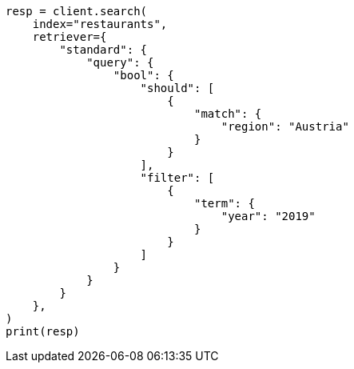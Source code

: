 // This file is autogenerated, DO NOT EDIT
// search/retriever.asciidoc:154

[source, python]
----
resp = client.search(
    index="restaurants",
    retriever={
        "standard": {
            "query": {
                "bool": {
                    "should": [
                        {
                            "match": {
                                "region": "Austria"
                            }
                        }
                    ],
                    "filter": [
                        {
                            "term": {
                                "year": "2019"
                            }
                        }
                    ]
                }
            }
        }
    },
)
print(resp)
----
